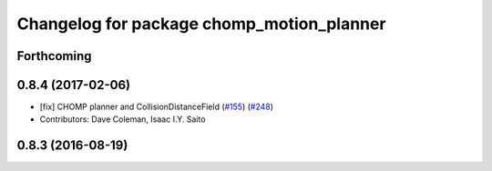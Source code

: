 ^^^^^^^^^^^^^^^^^^^^^^^^^^^^^^^^^^^^^^^^^^
Changelog for package chomp_motion_planner
^^^^^^^^^^^^^^^^^^^^^^^^^^^^^^^^^^^^^^^^^^

Forthcoming
-----------

0.8.4 (2017-02-06)
------------------
* [fix] CHOMP planner and CollisionDistanceField (`#155 <https://github.com/ros-planning/moveit/issues/155>`_) (`#248 <https://github.com/ros-planning/moveit/issues/248>`_)
* Contributors: Dave Coleman, Isaac I.Y. Saito

0.8.3 (2016-08-19)
------------------
